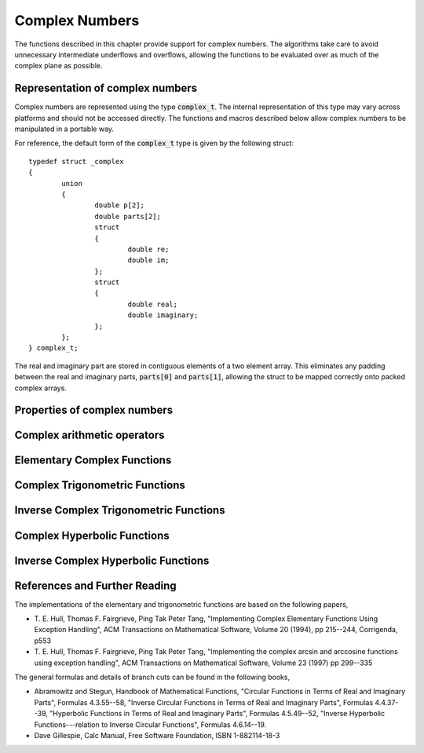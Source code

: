 .. index:: complex numbers

***************
Complex Numbers
***************

The functions described in this chapter provide support for complex
numbers.  The algorithms take care to avoid unnecessary intermediate
underflows and overflows, allowing the functions to be evaluated over
as much of the complex plane as possible.

.. FIXME: this still needs to be
.. done for the csc, sec, cot, csch, sech, coth functions

.. index::
   single: representations of complex numbers
   single: polar form of complex numbers
   single: complex_t

Representation of complex numbers
=================================

Complex numbers are represented using the type :code:`complex_t`. The
internal representation of this type may vary across platforms and
should not be accessed directly. The functions and macros described
below allow complex numbers to be manipulated in a portable way.

For reference, the default form of the :code:`complex_t` type is
given by the following struct::

    typedef struct _complex
    {
            union
            {
                    double p[2];
                    double parts[2];
                    struct
                    {
                            double re;
                            double im;
                    };
                    struct
                    {
                            double real;
                            double imaginary;
                    };
            };
    } complex_t;

The real and imaginary part are stored in contiguous elements of a two
element array. This eliminates any padding between the real and
imaginary parts, :code:`parts[0]` and :code:`parts[1]`, allowing the struct to
be mapped correctly onto packed complex arrays.

.. function:: complex_t complex (double x, double y)

   This function uses the rectangular Cartesian components
   :math:`(x,y)` to return the complex number :math:`z = x + y i`.
   An inline version of this function is used when :macro:`HAVE_INLINE`
   is defined.

.. function:: complex_t complex_polar (double r, double theta)

   This function returns the complex number :math:`z = r \exp(i \theta) = r
   (\cos(\theta) + i \sin(\theta))` from the polar representation
   (:data:`r`, :data:`theta`).

.. macro::
   creal (z)
   cimag (z)

   These macros return the real and imaginary parts of the complex number
   :data:`z`.

Properties of complex numbers
=============================

.. index:: argument of complex number

.. function:: double complex_arg (complex_t z)

   This function returns the argument of the complex number :data:`z`,
   :math:`\arg(z)`, where :math:`-\pi < \arg(z) <= \pi`.

.. index:: magnitude of complex number

.. function:: double complex_abs (complex_t z)

   This function returns the magnitude of the complex number :data:`z`, :math:`|z|`.

.. function:: double complex_abs2 (complex_t z)

   This function returns the squared magnitude of the complex number
   :data:`z`, :math:`|z|^2`.

.. function:: double complex_logabs (complex_t z)

   This function returns the natural logarithm of the magnitude of the
   complex number :data:`z`, :math:`\log|z|`.  It allows an accurate
   evaluation of :math:`\log|z|` when :math:`|z|` is close to one. The direct
   evaluation of :code:`log(complex_abs(z))` would lead to a loss of
   precision in this case.

.. index:: complex arithmetic

Complex arithmetic operators
============================

.. function:: complex_t complex_add (complex_t a, complex_t b)

   This function returns the sum of the complex numbers :data:`a` and
   :data:`b`, :math:`z=a+b`.

.. function:: complex_t complex_sub (complex_t a, complex_t b)

   This function returns the difference of the complex numbers :data:`a` and
   :data:`b`, :math:`z=a-b`.

.. function:: complex_t complex_mul (complex_t a, complex_t b)

   This function returns the product of the complex numbers :data:`a` and
   :data:`b`, :math:`z=ab`.

.. function:: complex_t complex_div (complex_t a, complex_t b)

   This function returns the quotient of the complex numbers :data:`a` and
   :data:`b`, :math:`z=a/b`.

.. function:: complex_t complex_add_real (complex_t a, double x)

   This function returns the sum of the complex number :data:`a` and the
   real number :data:`x`, :math:`z=a+x`.

.. function:: complex_t complex_sub_real (complex_t a, double x)

   This function returns the difference of the complex number :data:`a` and the
   real number :data:`x`, :math:`z=a-x`.

.. function:: complex_t complex_mul_real (complex_t a, double x)

   This function returns the product of the complex number :data:`a` and the
   real number :data:`x`, :math:`z=ax`.

.. function:: complex_t complex_div_real (complex_t a, double x)

   This function returns the quotient of the complex number :data:`a` and the
   real number :data:`x`, :math:`z=a/x`.

.. function:: complex_t complex_add_imag (complex_t a, double y)

   This function returns the sum of the complex number :data:`a` and the
   imaginary number :math:`iy`, :math:`z=a+iy`.

.. function:: complex_t complex_sub_imag (complex_t a, double y)

   This function returns the difference of the complex number :data:`a` and the
   imaginary number :math:`iy`, :math:`z=a-iy`.

.. function:: complex_t complex_mul_imag (complex_t a, double y)

   This function returns the product of the complex number :data:`a` and the
   imaginary number :math:`iy`, :math:`z=a*(iy)`.

.. function:: complex_t complex_div_imag (complex_t a, double y)

   This function returns the quotient of the complex number :data:`a` and the
   imaginary number :math:`iy`, :math:`z=a/(iy)`.

.. index:: conjugate of complex number

.. function:: complex_t complex_conj (complex_t z)

   This function returns the complex conjugate of the complex number
   :data:`z`, :math:`z^* = x - y i`.

.. function:: complex_t complex_inverse (complex_t z)

   This function returns the inverse, or reciprocal, of the complex number
   :data:`z`, :math:`1/z = (x - y i)/(x^2 + y^2)`.

.. function:: complex_t complex_negative (complex_t z)

   This function returns the negative of the complex number
   :data:`z`, :math:`-z = (-x) + (-y)i`.


Elementary Complex Functions
============================

.. index:: square root of complex number

.. function:: complex_t complex_sqrt (complex_t z)

   This function returns the square root of the complex number :data:`z`,
   :math:`\sqrt z`. The branch cut is the negative real axis. The result
   always lies in the right half of the complex plane.

.. function:: complex_t complex_sqrt_real (double x)

   This function returns the complex square root of the real number
   :data:`x`, where :data:`x` may be negative.

.. index::
   single: power of complex number
   single: exponentiation of complex number

.. function:: complex_t complex_pow (complex_t z, complex_t a)

   The function returns the complex number :data:`z` raised to the complex
   power :data:`a`, :math:`z^a`. This is computed as :math:`\exp(\log(z)*a)`
   using complex logarithms and complex exponentials.

.. function:: complex_t complex_pow_real (complex_t z, double x)

   This function returns the complex number :data:`z` raised to the real
   power :data:`x`, :math:`z^x`.

.. function:: complex_t complex_exp (complex_t z)

   This function returns the complex exponential of the complex number
   :data:`z`, :math:`\exp(z)`.

.. index:: logarithm of complex number

.. function:: complex_t complex_log (complex_t z)

   This function returns the complex natural logarithm (base :math:`e`) of
   the complex number :data:`z`, :math:`\log(z)`.  The branch cut is the
   negative real axis.

.. function:: complex_t complex_log10 (complex_t z)

   This function returns the complex base-10 logarithm of
   the complex number :data:`z`, :math:`\log_{10} (z)`.

.. function:: complex_t complex_log_b (complex_t z, complex_t b)

   This function returns the complex base-:data:`b` logarithm of the complex
   number :data:`z`, :math:`\log_b(z)`. This quantity is computed as the ratio
   :math:`\log(z)/\log(b)`.

.. index:: trigonometric functions of complex numbers

Complex Trigonometric Functions
===============================

.. index::
   single: sin, of complex number

.. function:: complex_t complex_sin (complex_t z)

   This function returns the complex sine of the complex number :data:`z`,
   :math:`\sin(z) = (\exp(iz) - \exp(-iz))/(2i)`.

.. index:: cosine of complex number

.. function:: complex_t complex_cos (complex_t z)

   This function returns the complex cosine of the complex number :data:`z`,
   :math:`\cos(z) = (\exp(iz) + \exp(-iz))/2`.

.. index:: tangent of complex number

.. function:: complex_t complex_tan (complex_t z)

   This function returns the complex tangent of the complex number :data:`z`,
   :math:`\tan(z) = \sin(z)/\cos(z)`.

.. function:: complex_t complex_sec (complex_t z)

   This function returns the complex secant of the complex number :data:`z`,
   :math:`\sec(z) = 1/\cos(z)`.

.. function:: complex_t complex_csc (complex_t z)

   This function returns the complex cosecant of the complex number :data:`z`,
   :math:`\csc(z) = 1/\sin(z)`.

.. function:: complex_t complex_cot (complex_t z)

   This function returns the complex cotangent of the complex number :data:`z`,
   :math:`\cot(z) = 1/\tan(z)`.

.. index:: inverse complex trigonometric functions

Inverse Complex Trigonometric Functions
=======================================

.. function:: complex_t complex_asin (complex_t z)

   This function returns the complex arcsine of the complex number :data:`z`,
   :math:`\arcsin(z)`. The branch cuts are on the real axis, less than :math:`-1`
   and greater than :math:`1`.

.. function:: complex_t complex_asin_real (double z)

   This function returns the complex arcsine of the real number :data:`z`,
   :math:`\arcsin(z)`. For :math:`z` between :math:`-1` and :math:`1`, the
   function returns a real value in the range :math:`[-\pi/2,\pi/2]`. For
   :math:`z` less than :math:`-1` the result has a real part of :math:`-\pi/2`
   and a positive imaginary part.  For :math:`z` greater than :math:`1` the
   result has a real part of :math:`\pi/2` and a negative imaginary part.

.. function:: complex_t complex_acos (complex_t z)

   This function returns the complex arccosine of the complex number :data:`z`,
   :math:`\arccos(z)`. The branch cuts are on the real axis, less than :math:`-1`
   and greater than :math:`1`.

.. function:: complex_t complex_acos_real (double z)

   This function returns the complex arccosine of the real number :data:`z`,
   :math:`\arccos(z)`. For :math:`z` between :math:`-1` and :math:`1`, the
   function returns a real value in the range :math:`[0,\pi]`. For :math:`z`
   less than :math:`-1` the result has a real part of :math:`\pi` and a
   negative imaginary part.  For :math:`z` greater than :math:`1` the result
   is purely imaginary and positive.

.. function:: complex_t complex_atan (complex_t z)

   This function returns the complex arctangent of the complex number
   :data:`z`, :math:`\arctan(z)`. The branch cuts are on the imaginary axis,
   below :math:`-i` and above :math:`i`.

.. function:: complex_t complex_asec (complex_t z)

   This function returns the complex arcsecant of the complex number :data:`z`,
   :math:`\arcsec(z) = \arccos(1/z)`.

.. function:: complex_t complex_asec_real (double z)

   This function returns the complex arcsecant of the real number :data:`z`,
   :math:`\arcsec(z) = \arccos(1/z)`.

.. function:: complex_t complex_acsc (complex_t z)

   This function returns the complex arccosecant of the complex number :data:`z`,
   :math:`\arccsc(z) = \arcsin(1/z)`.

.. function:: complex_t complex_acsc_real (double z)

   This function returns the complex arccosecant of the real number :data:`z`,
   :math:`\arccsc(z) = \arcsin(1/z)`.

.. function:: complex_t complex_acot (complex_t z)

   This function returns the complex arccotangent of the complex number :data:`z`,
   :math:`\arccot(z) = \arctan(1/z)`.

.. index::
   single: hyperbolic functions, complex numbers

Complex Hyperbolic Functions
============================

.. function:: complex_t complex_sinh (complex_t z)

   This function returns the complex hyperbolic sine of the complex number
   :data:`z`, :math:`\sinh(z) = (\exp(z) - \exp(-z))/2`.

.. function:: complex_t complex_cosh (complex_t z)

   This function returns the complex hyperbolic cosine of the complex number
   :data:`z`, :math:`\cosh(z) = (\exp(z) + \exp(-z))/2`.

.. function:: complex_t complex_tanh (complex_t z)

   This function returns the complex hyperbolic tangent of the complex number
   :data:`z`, :math:`\tanh(z) = \sinh(z)/\cosh(z)`.

.. function:: complex_t complex_sech (complex_t z)

   This function returns the complex hyperbolic secant of the complex
   number :data:`z`, :math:`\sech(z) = 1/\cosh(z)`.

.. function:: complex_t complex_csch (complex_t z)

   This function returns the complex hyperbolic cosecant of the complex
   number :data:`z`, :math:`\csch(z) = 1/\sinh(z)`.

.. function:: complex_t complex_coth (complex_t z)

   This function returns the complex hyperbolic cotangent of the complex
   number :data:`z`, :math:`\coth(z) = 1/\tanh(z)`.

.. index::
   single: inverse hyperbolic functions, complex numbers

Inverse Complex Hyperbolic Functions
====================================

.. function:: complex_t complex_asinh (complex_t z)

   This function returns the complex hyperbolic arcsine of the
   complex number :data:`z`, :math:`\arcsinh(z)`.  The branch cuts are on the
   imaginary axis, below :math:`-i` and above :math:`i`.

.. function:: complex_t complex_acosh (complex_t z)

   This function returns the complex hyperbolic arccosine of the complex
   number :data:`z`, :math:`\arccosh(z)`.  The branch cut is on the real
   axis, less than :math:`1`.  Note that in this case we use the negative
   square root in formula 4.6.21 of Abramowitz & Stegun giving
   :math:`\arccosh(z)=\log(z-\sqrt{z^2-1})`.

.. function:: complex_t complex_acosh_real (double z)

   This function returns the complex hyperbolic arccosine of
   the real number :data:`z`, :math:`\arccosh(z)`.

.. function:: complex_t complex_atanh (complex_t z)

   This function returns the complex hyperbolic arctangent of the complex
   number :data:`z`, :math:`\arctanh(z)`.  The branch cuts are on the real
   axis, less than :math:`-1` and greater than :math:`1`.

.. function:: complex_t complex_atanh_real (double z)

   This function returns the complex hyperbolic arctangent of the real
   number :data:`z`, :math:`\arctanh(z)`.

.. function:: complex_t complex_asech (complex_t z)

   This function returns the complex hyperbolic arcsecant of the complex
   number :data:`z`, :math:`\arcsech(z) = \arccosh(1/z)`.

.. function:: complex_t complex_acsch (complex_t z)

   This function returns the complex hyperbolic arccosecant of the complex
   number :data:`z`, :math:`\arccsch(z) = \arcsinh(1/z)`.

.. function:: complex_t complex_acoth (complex_t z)

   This function returns the complex hyperbolic arccotangent of the complex
   number :data:`z`, :math:`\arccoth(z) = \arctanh(1/z)`.

References and Further Reading
==============================

The implementations of the elementary and trigonometric functions are
based on the following papers,

* T. E. Hull, Thomas F. Fairgrieve, Ping Tak Peter Tang,
  "Implementing Complex Elementary Functions Using Exception
  Handling", ACM Transactions on Mathematical Software, Volume 20
  (1994), pp 215--244, Corrigenda, p553

* T. E. Hull, Thomas F. Fairgrieve, Ping Tak Peter Tang,
  "Implementing the complex arcsin and arccosine functions using exception
  handling", ACM Transactions on Mathematical Software, Volume 23
  (1997) pp 299--335

The general formulas and details of branch cuts can be found in the
following books,

* Abramowitz and Stegun, Handbook of Mathematical Functions,
  "Circular Functions in Terms of Real and Imaginary Parts", Formulas
  4.3.55--58,
  "Inverse Circular Functions in Terms of Real and Imaginary Parts",
  Formulas 4.4.37--39,
  "Hyperbolic Functions in Terms of Real and Imaginary Parts",
  Formulas 4.5.49--52,
  "Inverse Hyperbolic Functions---relation to Inverse Circular Functions",
  Formulas 4.6.14--19.

* Dave Gillespie, Calc Manual, Free Software Foundation, ISBN
  1-882114-18-3
